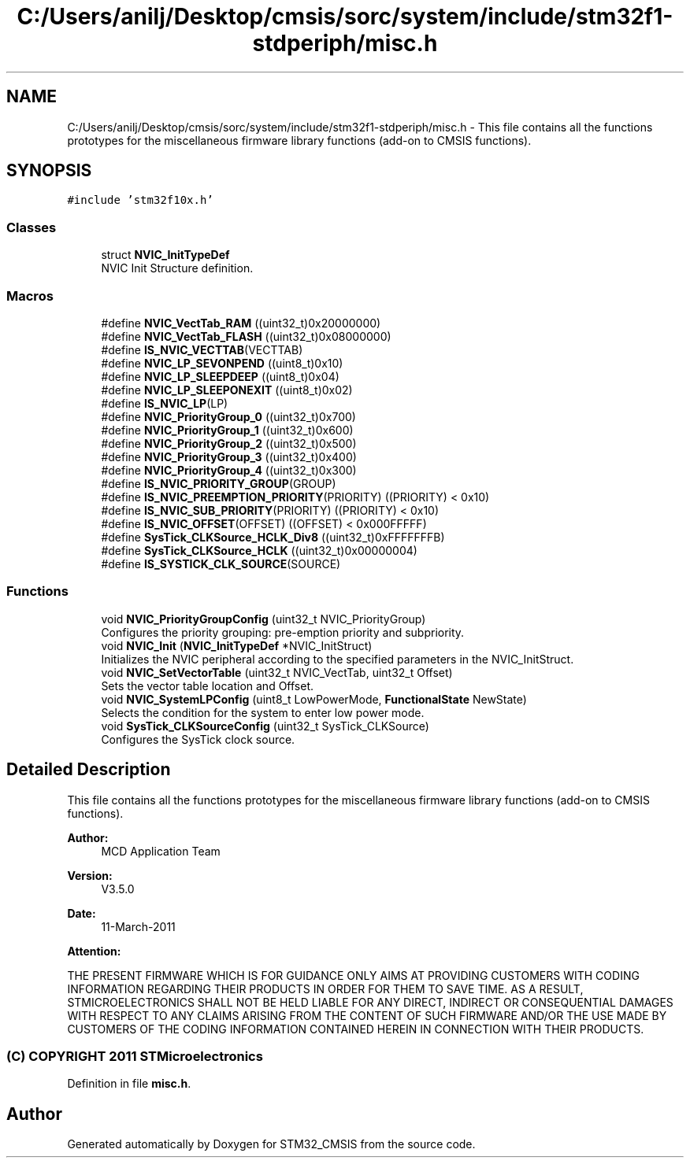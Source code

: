 .TH "C:/Users/anilj/Desktop/cmsis/sorc/system/include/stm32f1-stdperiph/misc.h" 3 "Sun Apr 16 2017" "STM32_CMSIS" \" -*- nroff -*-
.ad l
.nh
.SH NAME
C:/Users/anilj/Desktop/cmsis/sorc/system/include/stm32f1-stdperiph/misc.h \- This file contains all the functions prototypes for the miscellaneous firmware library functions (add-on to CMSIS functions)\&.  

.SH SYNOPSIS
.br
.PP
\fC#include 'stm32f10x\&.h'\fP
.br

.SS "Classes"

.in +1c
.ti -1c
.RI "struct \fBNVIC_InitTypeDef\fP"
.br
.RI "NVIC Init Structure definition\&. "
.in -1c
.SS "Macros"

.in +1c
.ti -1c
.RI "#define \fBNVIC_VectTab_RAM\fP   ((uint32_t)0x20000000)"
.br
.ti -1c
.RI "#define \fBNVIC_VectTab_FLASH\fP   ((uint32_t)0x08000000)"
.br
.ti -1c
.RI "#define \fBIS_NVIC_VECTTAB\fP(VECTTAB)"
.br
.ti -1c
.RI "#define \fBNVIC_LP_SEVONPEND\fP   ((uint8_t)0x10)"
.br
.ti -1c
.RI "#define \fBNVIC_LP_SLEEPDEEP\fP   ((uint8_t)0x04)"
.br
.ti -1c
.RI "#define \fBNVIC_LP_SLEEPONEXIT\fP   ((uint8_t)0x02)"
.br
.ti -1c
.RI "#define \fBIS_NVIC_LP\fP(LP)"
.br
.ti -1c
.RI "#define \fBNVIC_PriorityGroup_0\fP   ((uint32_t)0x700)"
.br
.ti -1c
.RI "#define \fBNVIC_PriorityGroup_1\fP   ((uint32_t)0x600)"
.br
.ti -1c
.RI "#define \fBNVIC_PriorityGroup_2\fP   ((uint32_t)0x500)"
.br
.ti -1c
.RI "#define \fBNVIC_PriorityGroup_3\fP   ((uint32_t)0x400)"
.br
.ti -1c
.RI "#define \fBNVIC_PriorityGroup_4\fP   ((uint32_t)0x300)"
.br
.ti -1c
.RI "#define \fBIS_NVIC_PRIORITY_GROUP\fP(GROUP)"
.br
.ti -1c
.RI "#define \fBIS_NVIC_PREEMPTION_PRIORITY\fP(PRIORITY)   ((PRIORITY) < 0x10)"
.br
.ti -1c
.RI "#define \fBIS_NVIC_SUB_PRIORITY\fP(PRIORITY)   ((PRIORITY) < 0x10)"
.br
.ti -1c
.RI "#define \fBIS_NVIC_OFFSET\fP(OFFSET)   ((OFFSET) < 0x000FFFFF)"
.br
.ti -1c
.RI "#define \fBSysTick_CLKSource_HCLK_Div8\fP   ((uint32_t)0xFFFFFFFB)"
.br
.ti -1c
.RI "#define \fBSysTick_CLKSource_HCLK\fP   ((uint32_t)0x00000004)"
.br
.ti -1c
.RI "#define \fBIS_SYSTICK_CLK_SOURCE\fP(SOURCE)"
.br
.in -1c
.SS "Functions"

.in +1c
.ti -1c
.RI "void \fBNVIC_PriorityGroupConfig\fP (uint32_t NVIC_PriorityGroup)"
.br
.RI "Configures the priority grouping: pre-emption priority and subpriority\&. "
.ti -1c
.RI "void \fBNVIC_Init\fP (\fBNVIC_InitTypeDef\fP *NVIC_InitStruct)"
.br
.RI "Initializes the NVIC peripheral according to the specified parameters in the NVIC_InitStruct\&. "
.ti -1c
.RI "void \fBNVIC_SetVectorTable\fP (uint32_t NVIC_VectTab, uint32_t Offset)"
.br
.RI "Sets the vector table location and Offset\&. "
.ti -1c
.RI "void \fBNVIC_SystemLPConfig\fP (uint8_t LowPowerMode, \fBFunctionalState\fP NewState)"
.br
.RI "Selects the condition for the system to enter low power mode\&. "
.ti -1c
.RI "void \fBSysTick_CLKSourceConfig\fP (uint32_t SysTick_CLKSource)"
.br
.RI "Configures the SysTick clock source\&. "
.in -1c
.SH "Detailed Description"
.PP 
This file contains all the functions prototypes for the miscellaneous firmware library functions (add-on to CMSIS functions)\&. 


.PP
\fBAuthor:\fP
.RS 4
MCD Application Team 
.RE
.PP
\fBVersion:\fP
.RS 4
V3\&.5\&.0 
.RE
.PP
\fBDate:\fP
.RS 4
11-March-2011 
.RE
.PP
\fBAttention:\fP
.RS 4
.RE
.PP
THE PRESENT FIRMWARE WHICH IS FOR GUIDANCE ONLY AIMS AT PROVIDING CUSTOMERS WITH CODING INFORMATION REGARDING THEIR PRODUCTS IN ORDER FOR THEM TO SAVE TIME\&. AS A RESULT, STMICROELECTRONICS SHALL NOT BE HELD LIABLE FOR ANY DIRECT, INDIRECT OR CONSEQUENTIAL DAMAGES WITH RESPECT TO ANY CLAIMS ARISING FROM THE CONTENT OF SUCH FIRMWARE AND/OR THE USE MADE BY CUSTOMERS OF THE CODING INFORMATION CONTAINED HEREIN IN CONNECTION WITH THEIR PRODUCTS\&.
.PP
.SS "(C) COPYRIGHT 2011 STMicroelectronics"

.PP
Definition in file \fBmisc\&.h\fP\&.
.SH "Author"
.PP 
Generated automatically by Doxygen for STM32_CMSIS from the source code\&.
